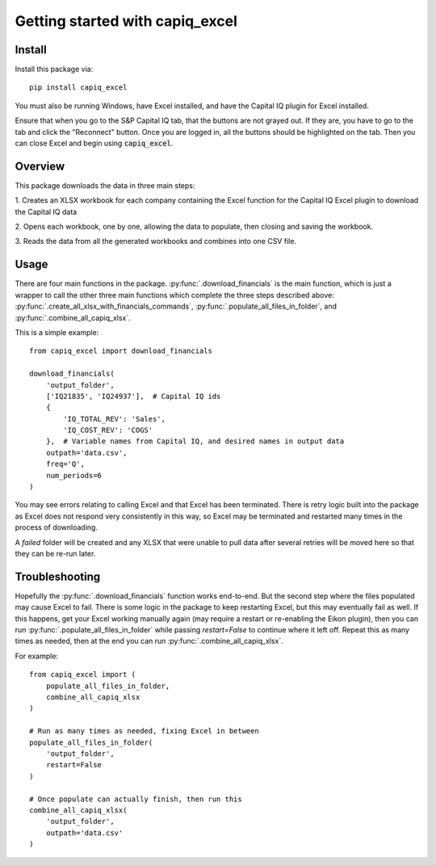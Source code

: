 .. _tutorial:

Getting started with capiq_excel
**********************************

Install
=======

Install this package via::

    pip install capiq_excel

You must also be running Windows, have Excel installed,
and have the Capital IQ plugin for Excel installed.

Ensure that when you go to the S&P Capital IQ tab, that the buttons are not grayed
out. If they are, you have to go
to the tab and click the "Reconnect" button. Once you are
logged in, all the buttons should be highlighted on the tab. Then you can
close Excel and begin using :code:`capiq_excel`.

Overview
=========

This package downloads the data in three main steps:

1. Creates an XLSX workbook for each company containing the Excel function
for the Capital IQ Excel plugin to download the Capital IQ data

2. Opens each workbook, one by one, allowing the data to populate, then
closing and saving the workbook.

3. Reads the data from all the generated workbooks and combines into
one CSV file.

Usage
=========

There are four main functions in the package.
:py:func:`.download_financials` is the main function, which
is just a wrapper to call the other three main functions which complete
the three steps described above: :py:func:`.create_all_xlsx_with_financials_commands`,
:py:func:`.populate_all_files_in_folder`, and :py:func:`.combine_all_capiq_xlsx`.


This is a simple example::

    from capiq_excel import download_financials

    download_financials(
        'output_folder',
        ['IQ21835', 'IQ24937'],  # Capital IQ ids
        {
            'IQ_TOTAL_REV': 'Sales',
            'IQ_COST_REV': 'COGS'
        },  # Variable names from Capital IQ, and desired names in output data
        outpath='data.csv',
        freq='Q',
        num_periods=6
    )


You may see errors relating to calling Excel and that Excel has been terminated.
There is retry logic built into the package as Excel does not respond very
consistently in this way, so Excel may be terminated and restarted many
times in the process of downloading.

A `failed` folder will be created and any XLSX that were unable
to pull data after several retries will be moved here so that they can be
re-run later.

Troubleshooting
================

Hopefully the :py:func:`.download_financials` function works end-to-end. But
the second step where the files populated may cause Excel to fail. There is
some logic in the package to keep restarting Excel, but this may eventually
fail as well. If this happens, get your Excel working manually again (may
require a restart or re-enabling the Eikon plugin), then you can run
:py:func:`.populate_all_files_in_folder` while passing `restart=False` to
continue where it left off. Repeat this as many times as needed, then at
the end you can run :py:func:`.combine_all_capiq_xlsx`.

For example::

    from capiq_excel import (
        populate_all_files_in_folder,
        combine_all_capiq_xlsx
    )

    # Run as many times as needed, fixing Excel in between
    populate_all_files_in_folder(
        'output_folder',
        restart=False
    )

    # Once populate can actually finish, then run this
    combine_all_capiq_xlsx(
        'output_folder',
        outpath='data.csv'
    )
